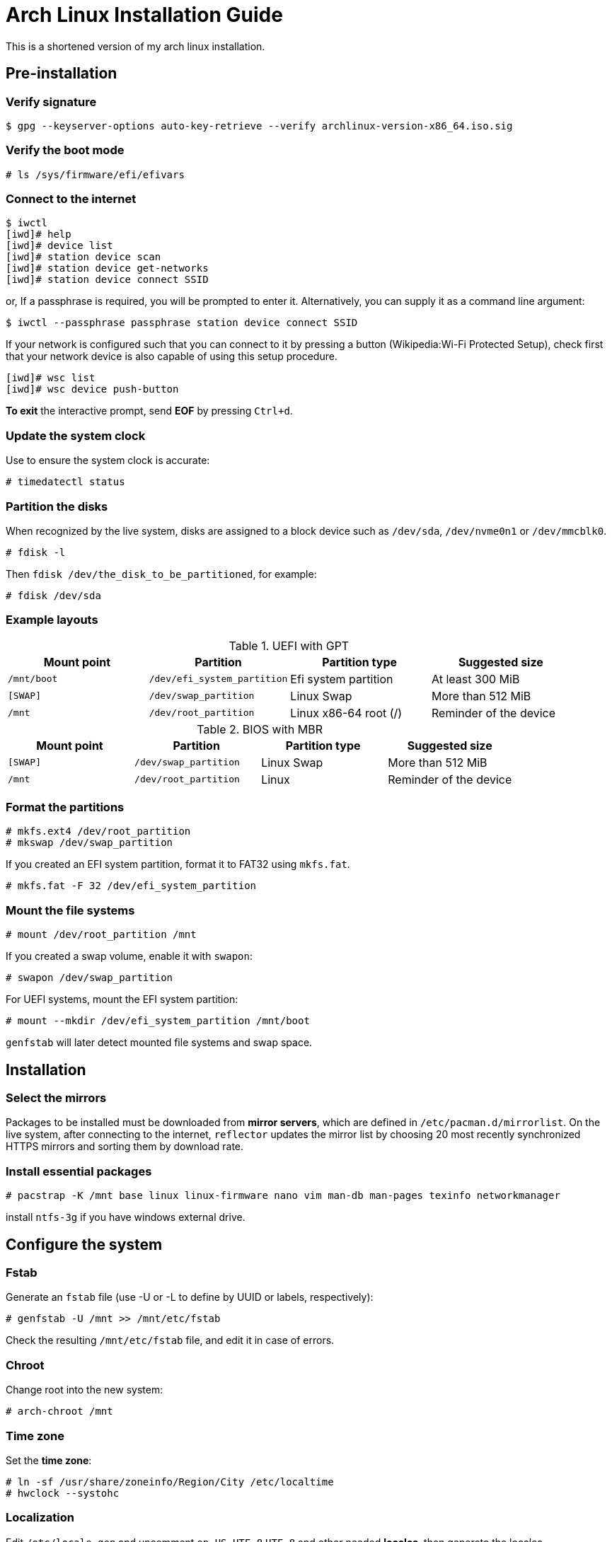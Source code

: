 = Arch Linux Installation Guide =

This is a shortened version of my arch linux installation.

== Pre-installation ==

=== Verify signature ===

 $ gpg --keyserver-options auto-key-retrieve --verify archlinux-version-x86_64.iso.sig

=== Verify the boot mode ===

 # ls /sys/firmware/efi/efivars

=== Connect to the internet ===

 $ iwctl
 [iwd]# help
 [iwd]# device list
 [iwd]# station device scan
 [iwd]# station device get-networks
 [iwd]# station device connect SSID

or, If a passphrase is required, you will be prompted to enter it. Alternatively, you can supply it as a command line argument:

 $ iwctl --passphrase passphrase station device connect SSID

If your network is configured such that you can connect to it by pressing a button (Wikipedia:Wi-Fi Protected Setup), check first that your network device is also capable of using this setup procedure.

 [iwd]# wsc list
 [iwd]# wsc device push-button

*To exit* the interactive prompt, send *EOF* by pressing `Ctrl+d`.

=== Update the system clock ===

Use to ensure the system clock is accurate:

 # timedatectl status

=== Partition the disks ===

When recognized by the live system, disks are assigned to a block device such as `/dev/sda`, `/dev/nvme0n1` or `/dev/mmcblk0`.

 # fdisk -l

Then `fdisk /dev/the_disk_to_be_partitioned`, for example:

 # fdisk /dev/sda

=== Example layouts ===

.UEFI with GPT
|===
|Mount point |Partition |Partition type |Suggested size

|`/mnt/boot`
|`/dev/efi_system_partition`
|Efi system partition
|At least 300 MiB 

|`[SWAP]`
|`/dev/swap_partition`
|Linux Swap
|More than 512 MiB

|`/mnt`
|`/dev/root_partition`
|Linux x86-64 root (/) 
|Reminder of the device
|===

.BIOS with MBR
|===
|Mount point |Partition |Partition type |Suggested size

|`[SWAP]`
|`/dev/swap_partition`
|Linux Swap
|More than 512 MiB

|`/mnt`
|`/dev/root_partition`
|Linux
|Reminder of the device |
|===

=== Format the partitions ===

 # mkfs.ext4 /dev/root_partition
 # mkswap /dev/swap_partition

If you created an EFI system partition, format it to FAT32 using `mkfs.fat`.

 # mkfs.fat -F 32 /dev/efi_system_partition

=== Mount the file systems ===

 # mount /dev/root_partition /mnt

If you created a swap volume, enable it with `swapon`:

 # swapon /dev/swap_partition

For UEFI systems, mount the EFI system partition:

 # mount --mkdir /dev/efi_system_partition /mnt/boot

`genfstab` will later detect mounted file systems and swap space.

== Installation ==

=== Select the mirrors ===

Packages to be installed must be downloaded from *mirror servers*, which are defined in `/etc/pacman.d/mirrorlist`. On the live system, after connecting to the internet, `reflector` updates the mirror list by choosing 20 most recently synchronized HTTPS mirrors and sorting them by download rate.

=== Install essential packages ===

 # pacstrap -K /mnt base linux linux-firmware nano vim man-db man-pages texinfo networkmanager

install `ntfs-3g` if you have windows external drive.

== Configure the system ==

=== Fstab ===

Generate an `fstab` file (use -U or -L to define by UUID or labels, respectively):

 # genfstab -U /mnt >> /mnt/etc/fstab

Check the resulting `/mnt/etc/fstab` file, and edit it in case of errors.

=== Chroot ===

Change root into the new system:

 # arch-chroot /mnt

=== Time zone ===

Set the *time zone*:

 # ln -sf /usr/share/zoneinfo/Region/City /etc/localtime
 # hwclock --systohc

=== Localization ===

Edit `/etc/locale.gen` and uncomment `en_US.UTF-8` `UTF-8` and other needed *locales*, then generate the locales.

 # vim /etc/locale.gen
 # locale-gen

Create the `locale.conf` file, and set the LANG variable accordingly:

 # vim /etc/locale.conf

*add*:

 LANG=en_US.UTF-8

=== Network configuration ===

 # vim /etc/hostname

*add*: 

 myhostname

*Edit* `/etc/hosts` file:

 # vim /etc/hosts`

 127.0.0.1     localhost
 ::1           localhost
 127.0.1.1     myhostname

=== Root password ===

 # passwd

=== Boot loader ===

Choose and install a Linux-capable boot loader. If you have an Intel or AMD CPU, enable microcode updates in addition.

==== BIOS ====

 # pacman -S grub
 # grub-install --target=i386-pc /dev/sdX
 # pacman -S intel-ucode
 # grub-mkconfig -o /boot/grub/grub.cfg

==== UEFI ====

 # pacman -S grub efibootmgr
 # grub-install --target=x86_64-efi --efi-directory=esp --bootloader-id=GRUB
 # pacman -S intel-ucode
 # grub-mkconfig -o /boot/grub/grub.cfg

substitute `*esp*` with its mount point(`*/boot*`).

== Reboot ==

Exit the chroot environment by typing `exit` or pressing `Ctrl+d`.

Optionally manually unmount all the partitions with `umount -R /mnt`: this allows noticing any "busy" partitions, and finding the cause with `fuser`.

Finally, restart the machine by typing `reboot`: any partitions still mounted will be automatically unmounted by systemd. Remember to remove the installation medium and then login into the new system with the root account.

== Post-installation ==

=== Adding user ===

 # useradd -m username
 # passwd username

Adding `-m/--create-home` to create home directory for user.


=== Connect to internet ===

Start & enable installed `networkmanager`.

 # systemctl enable NetworkManager --now

Connect to the internet with `nmcli` or `nmtui` command.

=== etc ===

 # pacman -Syu
 # pacman -S base-devel bash-completion git sudo xdg-user-dirs reflector
 # EDITOR=nano visudo

Additionaly you can install `firewalld` as firewall service.

 # pacman -S firewalld
 # systemctl enable firewalld --now

`reboot` and login with new user, then generate home directories: $ `xdg-user-dirs-update`.

== List applications ==

Display server: `xorg` or just `xorg-server`

Along w/ display server: `xf86-video-intel` +*+*not recommended*

Intel: `mesa` `lib32-mesa`

Along w/ window manager: `xorg-xinit`

Text editor: `vim` `gvim` `neovim`

Application launcher: `dmenu`

Terminal emulator: `st` `rxvt-unicode` `termite`

Web browser: `firefox` `chromium` `midori`

Audio packages: `alsa-utils` `pulseaudio` `pulseaudio-alsa`

Office: `libreoffice-still`

Others: `gimp` `inkscape`

File manager: `nnn` `thunar` `vifm` `ranger`

Pdf viewer: `zathura` `zathura-pdf-mupdf` `zathura-ps`

Markdown editor: `ghostwriter`

Image processing: `feh` `scrot` `picom`

Archive and compress: `zip` `unzip`

Utils: `udisks2` `pass` `xclip` `nodejs` `npm` `pandoc` `neofetch` `htop` `dmidecode` `wget` `ntfs-3g`

Fonts: `noto-fonts-emoji` `ttf-font-awesome` `adobe-source-code-pro-fonts` `otf-ipafont` `ttf-baekmuk`

Video player: `mpv` `vlc`

Music player: `cmus`

RSS: `newsboat`

Sreenrecorder: `simplescreenrecorder` `screekey`
